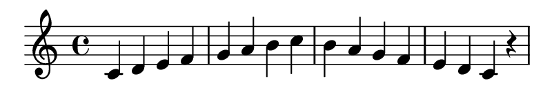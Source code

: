 \version "2.20.0"

#(set! paper-alist (cons '("my size" . (cons (* 10 cm) (* 1.7 cm))) paper-alist))

\paper {
  left-margin = 0
  right-margin = 0
  horizontal-shift = -2.5
  #(set-paper-size "my size")
}

\header {
  tagline = ""  % removed
}

\transpose c c {
  \relative c {
    \key c \major
      c' d e f g a b c b a g f e d c r
  }
}


